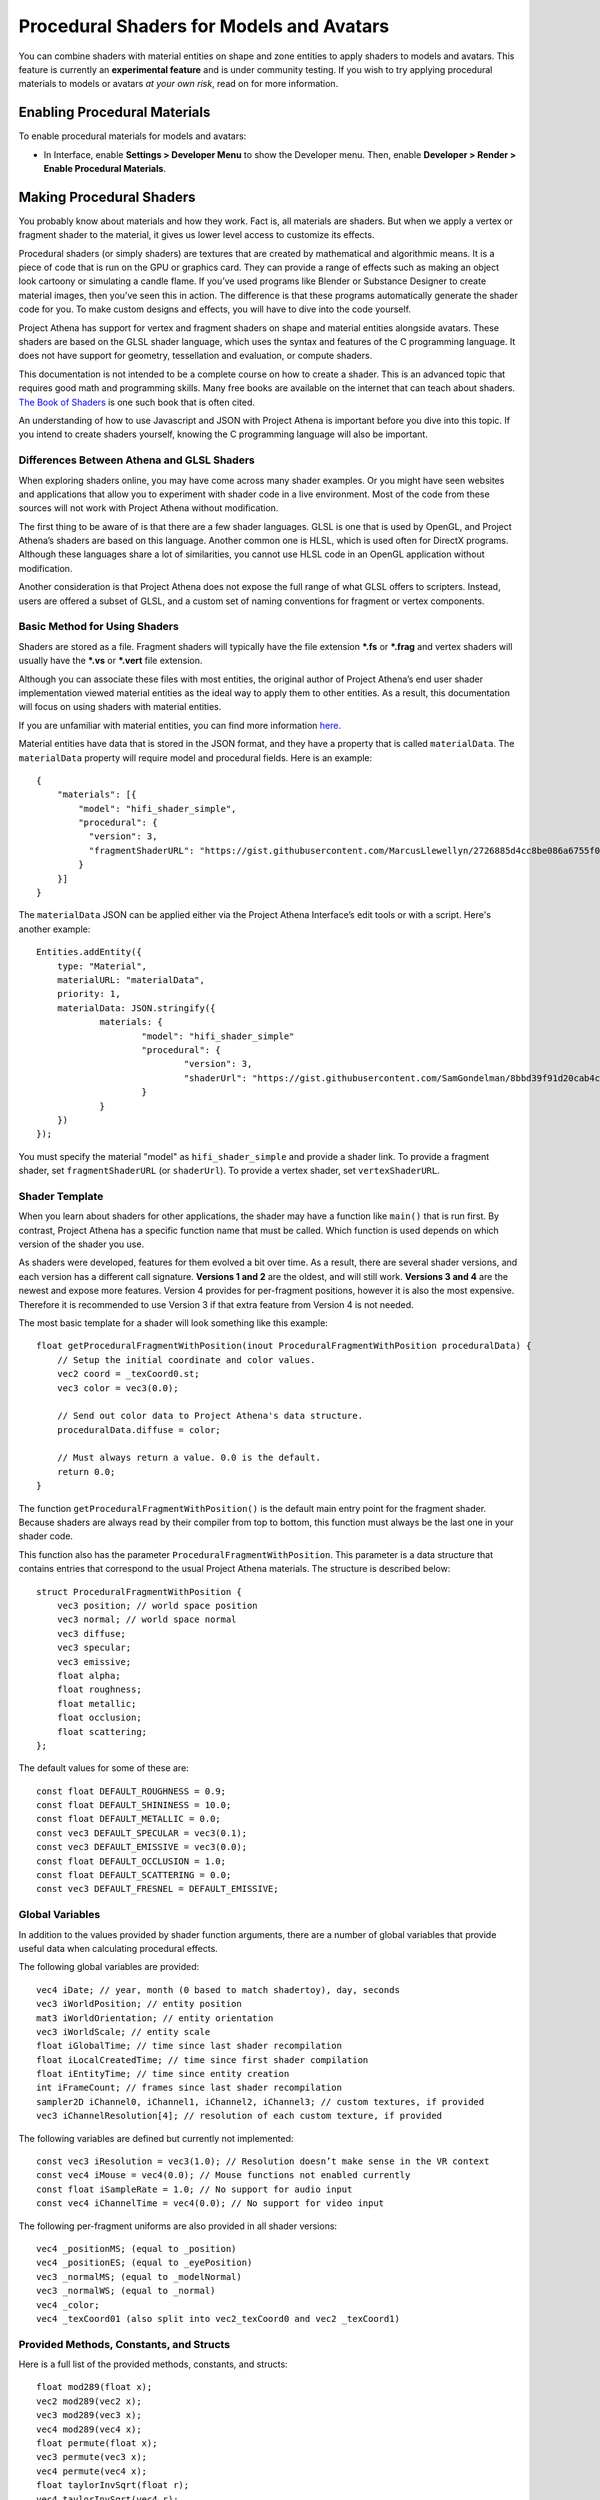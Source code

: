 #########################################
Procedural Shaders for Models and Avatars
#########################################

You can combine shaders with material entities on shape and zone entities to apply shaders to models and avatars. This feature is currently an **experimental feature** and is under community testing. If you wish to try applying procedural materials to models or avatars *at your own risk*, read on for more information.

-----------------------------
Enabling Procedural Materials
-----------------------------

To enable procedural materials for models and avatars: 

- In Interface, enable **Settings > Developer Menu** to show the Developer menu. Then, enable **Developer > Render > Enable Procedural Materials**.

-------------------------
Making Procedural Shaders
-------------------------

You probably know about materials and how they work. Fact is, all materials are shaders. But when we apply a vertex or fragment shader to the material, it gives us lower level access to customize its effects.

Procedural shaders (or simply shaders) are textures that are created by mathematical and algorithmic means. It is a piece of code that is run on the GPU or graphics card. They can provide a range of effects such as making an object look cartoony or simulating a candle flame. If you’ve used programs like Blender or Substance Designer to create material images, then you’ve seen this in action. The difference is that these programs automatically generate the shader code for you. To make custom designs and effects, you will have to dive into the code yourself.

Project Athena has support for vertex and fragment shaders on shape and material entities alongside avatars. These shaders are based on the GLSL shader language, which uses the syntax and features of the C programming language. It does not have support for geometry, tessellation and evaluation, or compute shaders.

This documentation is not intended to be a complete course on how to create a shader. This is an advanced topic that requires good math and programming skills. Many free books are available on the internet that can teach about shaders. `The Book of Shaders <https://thebookofshaders.com/>`_ is one such book that is often cited.

An understanding of how to use Javascript and JSON with Project Athena is important before you dive into this topic. If you intend to create shaders yourself, knowing the C programming language will also be important.

^^^^^^^^^^^^^^^^^^^^^^^^^^^^^^^^^^^^^^^^^^^
Differences Between Athena and GLSL Shaders
^^^^^^^^^^^^^^^^^^^^^^^^^^^^^^^^^^^^^^^^^^^

When exploring shaders online, you may have come across many shader examples. Or you might have seen websites and applications that allow you to experiment with shader code in a live environment. Most of the code from these sources will not work with Project Athena without modification.

The first thing to be aware of is that there are a few shader languages. GLSL is one that is used by OpenGL, and Project Athena’s shaders are based on this language. Another common one is HLSL, which is used often for DirectX programs. Although these languages share a lot of similarities, you cannot use HLSL code in an OpenGL application without modification.

Another consideration is that Project Athena does not expose the full range of what GLSL offers to scripters. Instead, users are offered a subset of GLSL, and a custom set of naming conventions for fragment or vertex components.

^^^^^^^^^^^^^^^^^^^^^^^^^^^^^^
Basic Method for Using Shaders
^^^^^^^^^^^^^^^^^^^^^^^^^^^^^^

Shaders are stored as a file. Fragment shaders will typically have the file extension ***.fs** or ***.frag** and vertex shaders will usually have the ***.vs** or ***.vert** file extension.

Although you can associate these files with most entities, the original author of Project Athena’s end user shader implementation viewed material entities as the ideal way to apply them to other entities. As a result, this documentation will focus on using shaders with material entities.

If you are unfamiliar with material entities, you can find more information `here <https://docs.projectathena.dev/create/entities/material-entity.html>`_.

Material entities have data that is stored in the JSON format, and they have a property that is called ``materialData``. The ``materialData`` property will require model and procedural fields. Here is an example::

    {
        "materials": [{
            "model": "hifi_shader_simple",
            "procedural": {
              "version": 3,
              "fragmentShaderURL": "https://gist.githubusercontent.com/MarcusLlewellyn/2726885d4cc8be086a6755f05fbd99ff/raw/rotatecube.fs"
            }
        }]
    }

The ``materialData`` JSON can be applied either via the Project Athena Interface’s edit tools or with a script. Here's another example::

    Entities.addEntity({
    	type: "Material",
    	materialURL: "materialData",
    	priority: 1,
    	materialData: JSON.stringify({
    		materials: {
    			"model": "hifi_shader_simple"
    			"procedural": {
    			  	"version": 3,
    			  	"shaderUrl": "https://gist.githubusercontent.com/SamGondelman/8bbd39f91d20cab4c75280d9b1cb0764/raw/7930289654ce8309bbe785907f03eabc1dbc6181/Proceduralv3.fs"
    			}
    		}
    	})
    });
    
You must specify the material "model" as ``hifi_shader_simple`` and provide a shader link. To provide a fragment shader, set ``fragmentShaderURL`` (or ``shaderUrl``). To provide a vertex shader, set ``vertexShaderURL``.

^^^^^^^^^^^^^^^
Shader Template
^^^^^^^^^^^^^^^

When you learn about shaders for other applications, the shader may have a function like ``main()`` that is run first. By contrast, Project Athena has a specific function name that must be called. Which function is used depends on which version of the shader you use.

As shaders were developed, features for them evolved a bit over time. As a result, there are several shader versions, and each version has a different call signature. **Versions 1 and 2** are the oldest, and will still work. **Versions 3 and 4** are the newest and expose more features. Version 4 provides for per-fragment positions, however it is also the most expensive. Therefore it is recommended to use Version 3 if that extra feature from Version 4 is not needed.

The most basic template for a shader will look something like this example::

    float getProceduralFragmentWithPosition(inout ProceduralFragmentWithPosition proceduralData) {
        // Setup the initial coordinate and color values.
        vec2 coord = _texCoord0.st;
        vec3 color = vec3(0.0);
     
        // Send out color data to Project Athena's data structure.
        proceduralData.diffuse = color;
     
        // Must always return a value. 0.0 is the default.
        return 0.0;
    }

The function ``getProceduralFragmentWithPosition()`` is the default main entry point for the fragment shader. Because shaders are always read by their compiler from top to bottom, this function must always be the last one in your shader code.

This function also has the parameter ``ProceduralFragmentWithPosition``. This parameter is a data structure that contains entries that correspond to the usual Project Athena materials. The structure is described below::

    struct ProceduralFragmentWithPosition {
        vec3 position; // world space position
        vec3 normal; // world space normal
        vec3 diffuse;
        vec3 specular;
        vec3 emissive;
        float alpha;
        float roughness;
        float metallic;
        float occlusion;
        float scattering;
    };
    
The default values for some of these are::

    const float DEFAULT_ROUGHNESS = 0.9;
    const float DEFAULT_SHININESS = 10.0;
    const float DEFAULT_METALLIC = 0.0;
    const vec3 DEFAULT_SPECULAR = vec3(0.1);
    const vec3 DEFAULT_EMISSIVE = vec3(0.0);
    const float DEFAULT_OCCLUSION = 1.0;
    const float DEFAULT_SCATTERING = 0.0;
    const vec3 DEFAULT_FRESNEL = DEFAULT_EMISSIVE;
    
^^^^^^^^^^^^^^^^
Global Variables
^^^^^^^^^^^^^^^^

In addition to the values provided by shader function arguments, there are a number of global variables that provide useful data when calculating procedural effects.

The following global variables are provided::

    vec4 iDate; // year, month (0 based to match shadertoy), day, seconds
    vec3 iWorldPosition; // entity position
    mat3 iWorldOrientation; // entity orientation
    vec3 iWorldScale; // entity scale
    float iGlobalTime; // time since last shader recompilation
    float iLocalCreatedTime; // time since first shader compilation
    float iEntityTime; // time since entity creation
    int iFrameCount; // frames since last shader recompilation
    sampler2D iChannel0, iChannel1, iChannel2, iChannel3; // custom textures, if provided
    vec3 iChannelResolution[4]; // resolution of each custom texture, if provided

The following variables are defined but currently not implemented::

    const vec3 iResolution = vec3(1.0); // Resolution doesn’t make sense in the VR context
    const vec4 iMouse = vec4(0.0); // Mouse functions not enabled currently
    const float iSampleRate = 1.0; // No support for audio input
    const vec4 iChannelTime = vec4(0.0); // No support for video input

The following per-fragment uniforms are also provided in all shader versions::

    vec4 _positionMS; (equal to _position)
    vec4 _positionES; (equal to _eyePosition)
    vec3 _normalMS; (equal to _modelNormal)
    vec3 _normalWS; (equal to _normal)
    vec4 _color;
    vec4 _texCoord01 (also split into vec2_texCoord0 and vec2 _texCoord1)

^^^^^^^^^^^^^^^^^^^^^^^^^^^^^^^^^^^^^^^^
Provided Methods, Constants, and Structs
^^^^^^^^^^^^^^^^^^^^^^^^^^^^^^^^^^^^^^^^

Here is a full list of the provided methods, constants, and structs::

    float mod289(float x);
    vec2 mod289(vec2 x);
    vec3 mod289(vec3 x);
    vec4 mod289(vec4 x);
    float permute(float x);
    vec3 permute(vec3 x);
    vec4 permute(vec4 x);
    float taylorInvSqrt(float r);
    vec4 taylorInvSqrt(vec4 r);
    vec4 grad4(float j, vec4 ip);
    float F4 = 0.309016994374947451
    float snoise(vec4 v);
    float snoise(vec3 v);
    float snoise(vec2 v);
    
    // https://www.shadertoy.com/view/lsfGRr
    float hifi_hash(float n);
    float hifi_noise(in vec2 x);
    
    // https://www.shadertoy.com/view/MdX3Rr
    // https://en.wikipedia.org/wiki/Fractional_Brownian_motion
    float hifi_fbm(in vec2 p);
    float DEFAULT_ROUGHNESS = 0.9;
    float DEFAULT_SHININESS = 10.0;
    float DEFAULT_METALLIC = 0.0;
    vec3 DEFAULT_SPECULAR = vec3(0.1);
    vec3 DEFAULT_EMISSIVE = vec3(0.0);
    float DEFAULT_OCCLUSION = 1.0;
    float DEFAULT_SCATTERING = 0.0;
    vec3 DEFAULT_FRESNEL = DEFAULT_EMISSIVE;

    TransformCamera getTransformCamera()
    
    // where a TransformCamera is:
    struct _TransformCamera {
        mat4 _view;
        mat4 _viewInverse;
        mat4 _projectionViewUntranslated;
        mat4 _projection;
        mat4 _projectionInverse;
        vec4 _viewport;
        vec4 _stereoInfo;
    };

    int gpu_InstanceID()
    vec3 getEyeWorldPos()
    bool cam_isStereo()
    float cam_getStereoSide()
    float isUnlitEnabled()
    float isEmissiveEnabled()
    float isLightmapEnabled()
    float isBackgroundEnabled()
    float isObscuranceEnabled()
    float isScatteringEnabled()
    float isDiffuseEnabled()
    float isSpecularEnabled()
    float isAlbedoEnabled()
    float isAmbientEnabled()
    float isDirectionalEnabled()
    float isPointEnabled()
    float isSpotEnabled()
    float isShowLightContour()
    float isWireframeEnabled()
    float isHazeEnabled()
    float isBloomEnabled()
    float isSkinningEnabled()
    float isBlendshapeEnabled()
    
Shader Version 1
----------------
::
    
    // Must implement. Always emissive, returns a single color.
    uniform vec3 getProceduralColor()

Shader Version 2
----------------
::

    // Must implement. 
    float getProceduralColors(inout vec3 diffuse, inout vec3 specular, inout float shininess)

The method can optionally set diffuse, specular, and shininess, but does not have to.
The range for shininess goes from ``0`` to ``128``. 
The return value is ``emissiveAmount``. If the returned value is greater than ``0``, the object will be treated as emissive.

Shader Version 3
----------------
::

    // Must implement. 
    float getProceduralFragment(inout ProceduralFragment proceduralData)

``ProceduralFragment`` **struct**::

    struct ProceduralFragment {
        vec3 normal;
        vec3 diffuse;
        vec3 specular;
        vec3 emissive;
        float alpha;
        float roughness;
        float metallic;
        float occlusion;
        float scattering;
    };

The method can optionally set any of the values in the struct to affect the output.
The return value is ``emissiveAmount``. If the returned value is greater than ``0``, the object will be treated as emissive.

Shader Version 4
----------------
::

    // Must implement. 
    float getProceduralFragmentWithPosition(inout ProceduralFragmentWithPosition proceduralData)

``ProceduralFragmentWithPosition`` **struct**::

    struct ProceduralFragmentWithPosition {
        vec3 position;
        vec3 normal;
        vec3 diffuse;
        vec3 specular;
        vec3 emissive;
        float alpha;
        float roughness;
        float metallic;
        float occlusion;
        float scattering;
    };

This is the same as Shader Version 3 but with per-fragment position. By modifying position, you can modify the per-fragment depth. This allows you to create things like ray-marched geometry that depth-tests properly and is dynamically lit by light entities. The trade-off is that this version is much more expensive than Version 3.

--------------
Vertex Shaders
--------------
    
A vertex shader must implement::

    void getProceduralVertex(inout ProceduralVertexData proceduralData)
    
And will include this struct::

    struct ProceduralVertexData {
        vec4 position;
        vec4 nonSkinnedPosition; // input only
        vec3 normal;
        vec3 nonSkinnedNormal; // input only
        vec3 tangent; // input only
        vec3 nonSkinnedTangent; // input only
        vec4 color;
        vec2 texCoord0;
    };

--------------------------------------
For Both Procedural and Vertex Shaders
--------------------------------------

^^^^^^^^^^^^^^^^^^^^^^^^^^^^
Custom uniforms and textures
^^^^^^^^^^^^^^^^^^^^^^^^^^^^

Procedural materials also support up to 4 custom textures and many custom uniforms. These can be defined as follows::

    {
    	materials: {
    		"model": "hifi_shader_simple",
    		"procedural": {
    		    "version": 3,
    		    "shaderUrl": "https://gist.githubusercontent.com/SamGondelman/8bbd39f91d20cab4c75280d9b1cb0764/raw/7930289654ce8309bbe785907f03eabc1dbc6181/Proceduralv3.fs",
    		    "uniforms": {
    		        "_diffuse": [1, 0, 0],
    		        "_alpha": 1.0,
    		        "_emissive": [0, 0, 0],
    		        "_emissiveAmount": 0.0
    		    }
    		    "channels": ["https://mario.nintendo.com/assets/img/home/intro/mario-pose2.png", "https://www.mariowiki.com/images/thumb/e/e1/Luigi_New_Super_Mario_Bros_U_Deluxe.png/200px-Luigi_New_Super_Mario_Bros_U_Deluxe.png"]
    	    }
        }
    }

When texture URLs are provided, iChannel0 - iChannel3 will be populated, as well as iChannelResolution[0] - iChannelResolution[3].

When you provide uniforms, you must also include them at the top of your shader file, with optional defaults::

    uniform vec3 _diffuse = vec3(0.0);
    uniform float _alpha = 1.0;
    uniform vec3 _emissive = vec3(0.0);
    uniform float _emissiveAmount = 0.0;

Supported uniform types are: ``float``, ``vec2``, ``vec3``, and ``vec4`` (multiple values are provided as arrays.)

^^^^^^^^^^^^^^^^^^^^^^^^^^^^
Alpha Effects (Transparency)
^^^^^^^^^^^^^^^^^^^^^^^^^^^^

Shaders that make use of the ``proceduralData.alpha`` value won’t display alpha on their own. In order for a shader’s alpha to be active, the entity it is applied to must first have either its alpha property less than ``1.0``, or a material property setting opacity to less than ``1.0``.

^^^^^^^^^^^^^^^^^
Debugging Shaders
^^^^^^^^^^^^^^^^^

The only way to debug shaders at the moment is to look at the interface’s log file. Shader compilation errors will appear in this log, and can help with locating issues.

Because a user created shader is ultimately embedded in a larger internal shader framework, you’ll notice that an error in a 20 line shader will be reported at a much higher line number, typically greater than 1000. As a result, you will need to locate the shader code that corresponds to your shader at the end of the larger internal shader context.

^^^^^^^^^^^^^^^^^^^^^^^^^^^^
A Cautionary Note on Shaders
^^^^^^^^^^^^^^^^^^^^^^^^^^^^

Project Athena does not enable seeing procedural shaders by default. This is because currently, they are an experimental feature. Shaders are a very powerful tool, and when used incorrectly, can harm the user experience for everyone on the domain. A poorly written shader or a shader created by a bad actor can slow things down to a crawl or interfere with a user’s view of the virtual world.

Shaders are best used as a very strong spice in a recipe. Attempt to keep them small and efficient. Shaders can produce marvelous and mind-blowing effects, but overuse can spoil the desired end effect. If you create a shader that has hundreds of lines of code, consider trimming it down if possible.

If you find yourself in a position where a shader is causing trouble for you, remember that you can disable them in the Athena Interface.

